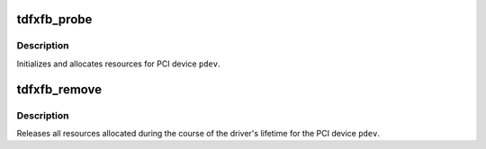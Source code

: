 .. -*- coding: utf-8; mode: rst -*-
.. src-file: drivers/video/fbdev/tdfxfb.c

.. _`tdfxfb_probe`:

tdfxfb_probe
============

.. c:function:: int tdfxfb_probe(struct pci_dev *pdev, const struct pci_device_id *id)

    Device Initializiation

    :param struct pci_dev \*pdev:
        PCI Device to initialize

    :param const struct pci_device_id \*id:
        PCI Device ID

.. _`tdfxfb_probe.description`:

Description
-----------

Initializes and allocates resources for PCI device \ ``pdev``\ .

.. _`tdfxfb_remove`:

tdfxfb_remove
=============

.. c:function:: void tdfxfb_remove(struct pci_dev *pdev)

    Device removal

    :param struct pci_dev \*pdev:
        PCI Device to cleanup

.. _`tdfxfb_remove.description`:

Description
-----------

Releases all resources allocated during the course of the driver's
lifetime for the PCI device \ ``pdev``\ .

.. This file was automatic generated / don't edit.

